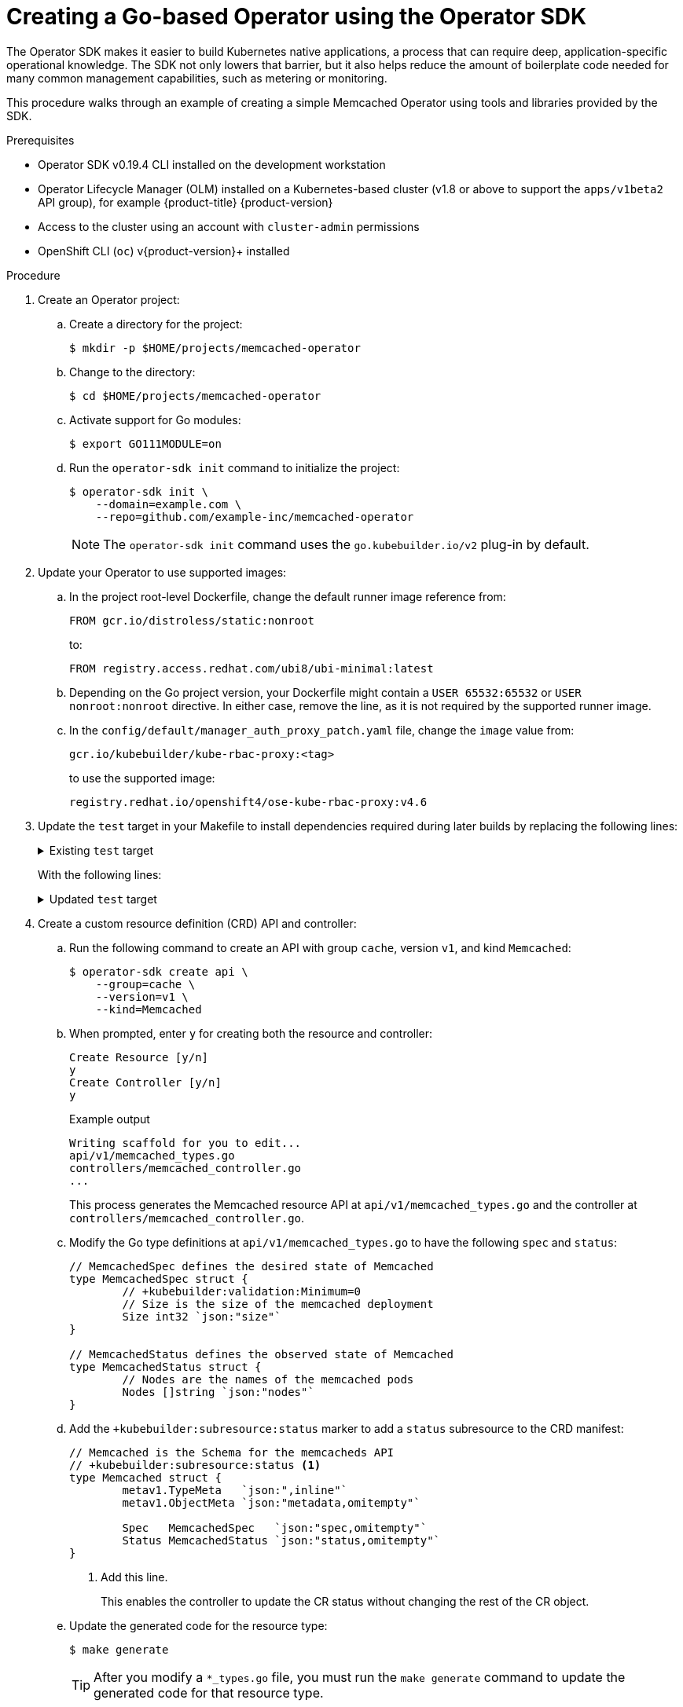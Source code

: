 // Module included in the following assemblies:
//
// * operators/operator_sdk/osdk-getting-started.adoc

:_content-type: PROCEDURE
[id="building-memcached-operator-using-osdk_{context}"]
= Creating a Go-based Operator using the Operator SDK

The Operator SDK makes it easier to build Kubernetes native applications, a process that can require deep, application-specific operational knowledge. The SDK not only lowers that barrier, but it also helps reduce the amount of boilerplate code needed for many common management capabilities, such as metering or monitoring.

This procedure walks through an example of creating a simple Memcached Operator using tools and libraries provided by the SDK.

.Prerequisites

- Operator SDK v0.19.4 CLI installed on the development workstation
- Operator Lifecycle Manager (OLM) installed on a Kubernetes-based cluster (v1.8
or above to support the `apps/v1beta2` API group), for example {product-title} {product-version}
- Access to the cluster using an account with `cluster-admin` permissions
- OpenShift CLI (`oc`) v{product-version}+ installed

.Procedure

. Create an Operator project:

.. Create a directory for the project:
+
[source,terminal]
----
$ mkdir -p $HOME/projects/memcached-operator
----

.. Change to the directory:
+
[source,terminal]
----
$ cd $HOME/projects/memcached-operator
----

.. Activate support for Go modules:
+
[source,terminal]
----
$ export GO111MODULE=on
----

.. Run the `operator-sdk init` command to initialize the project:
+
[source,terminal]
----
$ operator-sdk init \
    --domain=example.com \
    --repo=github.com/example-inc/memcached-operator
----
+
[NOTE]
====
The `operator-sdk init` command uses the `go.kubebuilder.io/v2` plug-in by default.
====

. Update your Operator to use supported images:

.. In the project root-level Dockerfile, change the default runner image reference from:
+
[source,terminal]
----
FROM gcr.io/distroless/static:nonroot
----
+
to:
+
[source,terminal]
----
FROM registry.access.redhat.com/ubi8/ubi-minimal:latest
----

.. Depending on the Go project version, your Dockerfile might contain a `USER 65532:65532` or `USER nonroot:nonroot` directive. In either case, remove the line, as it is not required by the supported runner image.

.. In the `config/default/manager_auth_proxy_patch.yaml` file, change the `image` value from:
+
[source,terminal]
----
gcr.io/kubebuilder/kube-rbac-proxy:<tag>
----
+
to use the supported image:
+
[source,terminal,subs="attributes+"]
----
registry.redhat.io/openshift4/ose-kube-rbac-proxy:v4.6
----

. Update the `test` target in your Makefile to install dependencies required during later builds by replacing the following lines:
+
.Existing `test` target
[%collapsible]
====
[source,golang]
----
test: generate fmt vet manifests
        go test ./... -coverprofile cover.out
----
====
+
With the following lines:
+
.Updated `test` target
[%collapsible]
====
[source,golang]
----
ENVTEST_ASSETS_DIR=$(shell pwd)/testbin
test: manifests generate fmt vet ## Run tests.
	mkdir -p ${ENVTEST_ASSETS_DIR}
	test -f ${ENVTEST_ASSETS_DIR}/setup-envtest.sh || curl -sSLo ${ENVTEST_ASSETS_DIR}/setup-envtest.sh https://raw.githubusercontent.com/kubernetes-sigs/controller-runtime/v0.7.2/hack/setup-envtest.sh
	source ${ENVTEST_ASSETS_DIR}/setup-envtest.sh; fetch_envtest_tools $(ENVTEST_ASSETS_DIR); setup_envtest_env $(ENVTEST_ASSETS_DIR); go test ./... -coverprofile cover.out
----
====

. Create a custom resource definition (CRD) API and controller:

.. Run the following command to create an API with group `cache`, version `v1`, and kind `Memcached`:
+
[source,terminal]
----
$ operator-sdk create api \
    --group=cache \
    --version=v1 \
    --kind=Memcached
----

.. When prompted, enter `y` for creating both the resource and controller:
+
[source,terminal]
----
Create Resource [y/n]
y
Create Controller [y/n]
y
----
+
.Example output
[source,terminal]
----
Writing scaffold for you to edit...
api/v1/memcached_types.go
controllers/memcached_controller.go
...
----
+
This process generates the Memcached resource API at `api/v1/memcached_types.go` and the controller at `controllers/memcached_controller.go`.

.. Modify the Go type definitions at `api/v1/memcached_types.go` to have the following `spec` and `status`:
+
[source,go]
----
// MemcachedSpec defines the desired state of Memcached
type MemcachedSpec struct {
	// +kubebuilder:validation:Minimum=0
	// Size is the size of the memcached deployment
	Size int32 `json:"size"`
}

// MemcachedStatus defines the observed state of Memcached
type MemcachedStatus struct {
	// Nodes are the names of the memcached pods
	Nodes []string `json:"nodes"`
}
----

.. Add the `+kubebuilder:subresource:status` marker to add a `status` subresource to the CRD manifest:
+
[source,go]
----
// Memcached is the Schema for the memcacheds API
// +kubebuilder:subresource:status <1>
type Memcached struct {
	metav1.TypeMeta   `json:",inline"`
	metav1.ObjectMeta `json:"metadata,omitempty"`

	Spec   MemcachedSpec   `json:"spec,omitempty"`
	Status MemcachedStatus `json:"status,omitempty"`
}
----
<1> Add this line.
+
This enables the controller to update the CR status without changing the rest of the CR object.

.. Update the generated code for the resource type:
+
[source,terminal]
----
$ make generate
----
+
[TIP]
====
After you modify a `*_types.go` file, you must run the `make generate` command to update the generated code for that resource type.
====
+
The above Makefile target invokes the `controller-gen` utility to update the `api/v1/zz_generated.deepcopy.go` file. This ensures your API Go type definitions implement the `runtime.Object` interface that all `Kind` types must implement.

. Generate and update CRD manifests:
+
[source,terminal]
----
$ make manifests
----
+
This Makefile target invokes the `controller-gen` utility to generate the CRD manifests in the `config/crd/bases/cache.example.com_memcacheds.yaml` file.

.. Optional: Add custom validation to your CRD.
+
OpenAPI v3.0 schemas are added to CRD manifests in the `spec.validation` block when the manifests are generated. This validation block allows Kubernetes to validate the properties in a `Memcached` custom resource (CR) when it is created or updated.
+
As an Operator author, you can use annotation-like, single-line comments called Kubebuilder _markers_ to configure custom validations for your API. These markers must always have a `+kubebuilder:validation` prefix. For example, adding an enum-type specification can be done by adding the following marker:
+
[source,go]
----
// +kubebuilder:validation:Enum=Lion;Wolf;Dragon
type Alias string
----
+
Usage of markers in API code is discussed in the Kubebuilder link:https://book.kubebuilder.io/reference/generating-crd.html[Generating CRDs] and link:https://book.kubebuilder.io/reference/markers.html[Markers for Config/Code Generation] documentation. A full list of OpenAPIv3 validation markers is also available in the Kubebuilder link:https://book.kubebuilder.io/reference/markers/crd-validation.html[CRD Validation] documentation.
+
If you add any custom validations, run the following command to update the OpenAPI validation section for the CRD:
+
[source,terminal]
----
$ make manifests
----

. After creating a new API and controller, you can implement the controller logic. For this example, replace the generated controller file `controllers/memcached_controller.go` with following example implementation:
+
.Example `memcached_controller.go`
[%collapsible]
====
[source,golang]
----
/*
Licensed under the Apache License, Version 2.0 (the "License");
you may not use this file except in compliance with the License.
You may obtain a copy of the License at

    http://www.apache.org/licenses/LICENSE-2.0

Unless required by applicable law or agreed to in writing, software
distributed under the License is distributed on an "AS IS" BASIS,
WITHOUT WARRANTIES OR CONDITIONS OF ANY KIND, either express or implied.
See the License for the specific language governing permissions and
limitations under the License.
*/

package controllers

import (
	"context"
	"reflect"

	"github.com/go-logr/logr"
	appsv1 "k8s.io/api/apps/v1"
	corev1 "k8s.io/api/core/v1"
	"k8s.io/apimachinery/pkg/api/errors"
	metav1 "k8s.io/apimachinery/pkg/apis/meta/v1"
	"k8s.io/apimachinery/pkg/runtime"
	"k8s.io/apimachinery/pkg/types"
	ctrl "sigs.k8s.io/controller-runtime"
	"sigs.k8s.io/controller-runtime/pkg/client"

	cachev1 "github.com/example-inc/memcached-operator/api/v1"
)

// MemcachedReconciler reconciles a Memcached object
type MemcachedReconciler struct {
	client.Client
	Log    logr.Logger
	Scheme *runtime.Scheme
}

// +kubebuilder:rbac:groups=cache.example.com,resources=memcacheds,verbs=get;list;watch;create;update;patch;delete
// +kubebuilder:rbac:groups=cache.example.com,resources=memcacheds/status,verbs=get;update;patch
// +kubebuilder:rbac:groups=apps,resources=deployments,verbs=get;list;watch;create;update;patch;delete
// +kubebuilder:rbac:groups=core,resources=pods,verbs=get;list;

func (r *MemcachedReconciler) Reconcile(req ctrl.Request) (ctrl.Result, error) {
	ctx := context.Background()
	log := r.Log.WithValues("memcached", req.NamespacedName)

	// Fetch the Memcached instance
	memcached := &cachev1.Memcached{}
	err := r.Get(ctx, req.NamespacedName, memcached)
	if err != nil {
		if errors.IsNotFound(err) {
			// Request object not found, could have been deleted after reconcile request.
			// Owned objects are automatically garbage collected. For additional cleanup logic use finalizers.
			// Return and don't requeue
			log.Info("Memcached resource not found. Ignoring since object must be deleted")
			return ctrl.Result{}, nil
		}
		// Error reading the object - requeue the request.
		log.Error(err, "Failed to get Memcached")
		return ctrl.Result{}, err
	}

	// Check if the deployment already exists, if not create a new one
	found := &appsv1.Deployment{}
	err = r.Get(ctx, types.NamespacedName{Name: memcached.Name, Namespace: memcached.Namespace}, found)
	if err != nil && errors.IsNotFound(err) {
		// Define a new deployment
		dep := r.deploymentForMemcached(memcached)
		log.Info("Creating a new Deployment", "Deployment.Namespace", dep.Namespace, "Deployment.Name", dep.Name)
		err = r.Create(ctx, dep)
		if err != nil {
			log.Error(err, "Failed to create new Deployment", "Deployment.Namespace", dep.Namespace, "Deployment.Name", dep.Name)
			return ctrl.Result{}, err
		}
		// Deployment created successfully - return and requeue
		return ctrl.Result{Requeue: true}, nil
	} else if err != nil {
		log.Error(err, "Failed to get Deployment")
		return ctrl.Result{}, err
	}

	// Ensure the deployment size is the same as the spec
	size := memcached.Spec.Size
	if *found.Spec.Replicas != size {
		found.Spec.Replicas = &size
		err = r.Update(ctx, found)
		if err != nil {
			log.Error(err, "Failed to update Deployment", "Deployment.Namespace", found.Namespace, "Deployment.Name", found.Name)
			return ctrl.Result{}, err
		}
		// Spec updated - return and requeue
		return ctrl.Result{Requeue: true}, nil
	}

	// Update the Memcached status with the pod names
	// List the pods for this memcached's deployment
	podList := &corev1.PodList{}
	listOpts := []client.ListOption{
		client.InNamespace(memcached.Namespace),
		client.MatchingLabels(labelsForMemcached(memcached.Name)),
	}
	if err = r.List(ctx, podList, listOpts...); err != nil {
		log.Error(err, "Failed to list pods", "Memcached.Namespace", memcached.Namespace, "Memcached.Name", memcached.Name)
		return ctrl.Result{}, err
	}
	podNames := getPodNames(podList.Items)

	// Update status.Nodes if needed
	if !reflect.DeepEqual(podNames, memcached.Status.Nodes) {
		memcached.Status.Nodes = podNames
		err := r.Status().Update(ctx, memcached)
		if err != nil {
			log.Error(err, "Failed to update Memcached status")
			return ctrl.Result{}, err
		}
	}

	return ctrl.Result{}, nil
}

// deploymentForMemcached returns a memcached Deployment object
func (r *MemcachedReconciler) deploymentForMemcached(m *cachev1.Memcached) *appsv1.Deployment {
	ls := labelsForMemcached(m.Name)
	replicas := m.Spec.Size

	dep := &appsv1.Deployment{
		ObjectMeta: metav1.ObjectMeta{
			Name:      m.Name,
			Namespace: m.Namespace,
		},
		Spec: appsv1.DeploymentSpec{
			Replicas: &replicas,
			Selector: &metav1.LabelSelector{
				MatchLabels: ls,
			},
			Template: corev1.PodTemplateSpec{
				ObjectMeta: metav1.ObjectMeta{
					Labels: ls,
				},
				Spec: corev1.PodSpec{
					Containers: []corev1.Container{{
						Image:   "memcached:1.4.36-alpine",
						Name:    "memcached",
						Command: []string{"memcached", "-m=64", "-o", "modern", "-v"},
						Ports: []corev1.ContainerPort{{
							ContainerPort: 11211,
							Name:          "memcached",
						}},
					}},
				},
			},
		},
	}
	// Set Memcached instance as the owner and controller
	ctrl.SetControllerReference(m, dep, r.Scheme)
	return dep
}

// labelsForMemcached returns the labels for selecting the resources
// belonging to the given memcached CR name.
func labelsForMemcached(name string) map[string]string {
	return map[string]string{"app": "memcached", "memcached_cr": name}
}

// getPodNames returns the pod names of the array of pods passed in
func getPodNames(pods []corev1.Pod) []string {
	var podNames []string
	for _, pod := range pods {
		podNames = append(podNames, pod.Name)
	}
	return podNames
}

func (r *MemcachedReconciler) SetupWithManager(mgr ctrl.Manager) error {
	return ctrl.NewControllerManagedBy(mgr).
		For(&cachev1.Memcached{}).
		Owns(&appsv1.Deployment{}).
		Complete(r)
}
----
====
+
The example controller runs the following reconciliation logic for each `Memcached` CR:
+
--
* Create a Memcached deployment if it does not exist.
* Ensure that the deployment size is the same as specified by the `Memcached` CR spec.
* Update the `Memcached` CR status with the names of the `memcached` pods.
--
+
The next two sub-steps inspect how the controller watches resources and how the reconcile loop is triggered. You can skip these steps to go directly to building and running the Operator.

.. Inspect the controller implementation at the `controllers/memcached_controller.go` file to see how the controller watches resources.
+
The `SetupWithManager()` function specifies how the controller is built to watch a CR and other resources that are owned and managed by that controller:
+
.`SetupWithManager()` function
[%collapsible]
====
[source,go]
----
import (
	...
	appsv1 "k8s.io/api/apps/v1"
	...
)

func (r *MemcachedReconciler) SetupWithManager(mgr ctrl.Manager) error {
	return ctrl.NewControllerManagedBy(mgr).
		For(&cachev1.Memcached{}).
		Owns(&appsv1.Deployment{}).
		Complete(r)
}
----
====
+
`NewControllerManagedBy()` provides a controller builder that allows various controller configurations.
+
`For(&cachev1.Memcached{})` specifies the `Memcached` type as the primary resource to watch. For each Add, Update, or Delete event for a `Memcached` type, the reconcile loop is sent a reconcile `Request` argument, which consists of a namespace and name key, for that `Memcached` object.
+
`Owns(&appsv1.Deployment{})` specifies the `Deployment` type as the secondary resource to watch. For each `Deployment` type Add, Update, or Delete event, the event handler maps each event to a reconcile request for the owner of the deployment. In this case, the owner is the `Memcached` object for which the deployment was created.

.. Every controller has a reconciler object with a `Reconcile()` method that implements the reconcile loop. The reconcile loop is passed the `Request` argument, which is a namespace and name key used to find the primary resource object, `Memcached`, from the cache:
+
.Reconcile loop
[%collapsible]
====
[source,go]
----
import (
	ctrl "sigs.k8s.io/controller-runtime"

	cachev1 "github.com/example-inc/memcached-operator/api/v1"
	...
)

func (r *MemcachedReconciler) Reconcile(ctx context.Context, req ctrl.Request) (ctrl.Result, error) {
  // Lookup the Memcached instance for this reconcile request
  memcached := &cachev1.Memcached{}
  err := r.Get(ctx, req.NamespacedName, memcached)
  ...
}
----
====
+
Based on the return value of the `Reconcile()` function, the reconcile `Request` might be requeued, and the loop might be triggered again:
+
.Requeue logic
[%collapsible]
====
[source,go]
----
// Reconcile successful - don't requeue
return reconcile.Result{}, nil
// Reconcile failed due to error - requeue
return reconcile.Result{}, err
// Requeue for any reason other than error
return reconcile.Result{Requeue: true}, nil
----
====
+
You can set the `Result.RequeueAfter` to requeue the request after a grace period:
+
.Requeue after grace period
[%collapsible]
====
[source,go]
----
import "time"

// Reconcile for any reason other than an error after 5 seconds
return ctrl.Result{RequeueAfter: time.Second*5}, nil
----
====
+
[NOTE]
====
You can return `Result` with `RequeueAfter` set to periodically reconcile a CR.
====
+
For more on reconcilers, clients, and interacting with resource events, see the link:https://sdk.operatorframework.io/docs/building-operators/golang/references/client/[Controller Runtime Client API] documentation.
[id="building-memcached-operator-using-osdk-build-and-run_{context}"]

.Additional resources

* For more information about OpenAPI v3.0 validation schemas in CRDs, refer to the link:https://kubernetes.io/docs/tasks/access-kubernetes-api/custom-resources/custom-resource-definitions/#specifying-a-structural-schema[Kubernetes documentation].
